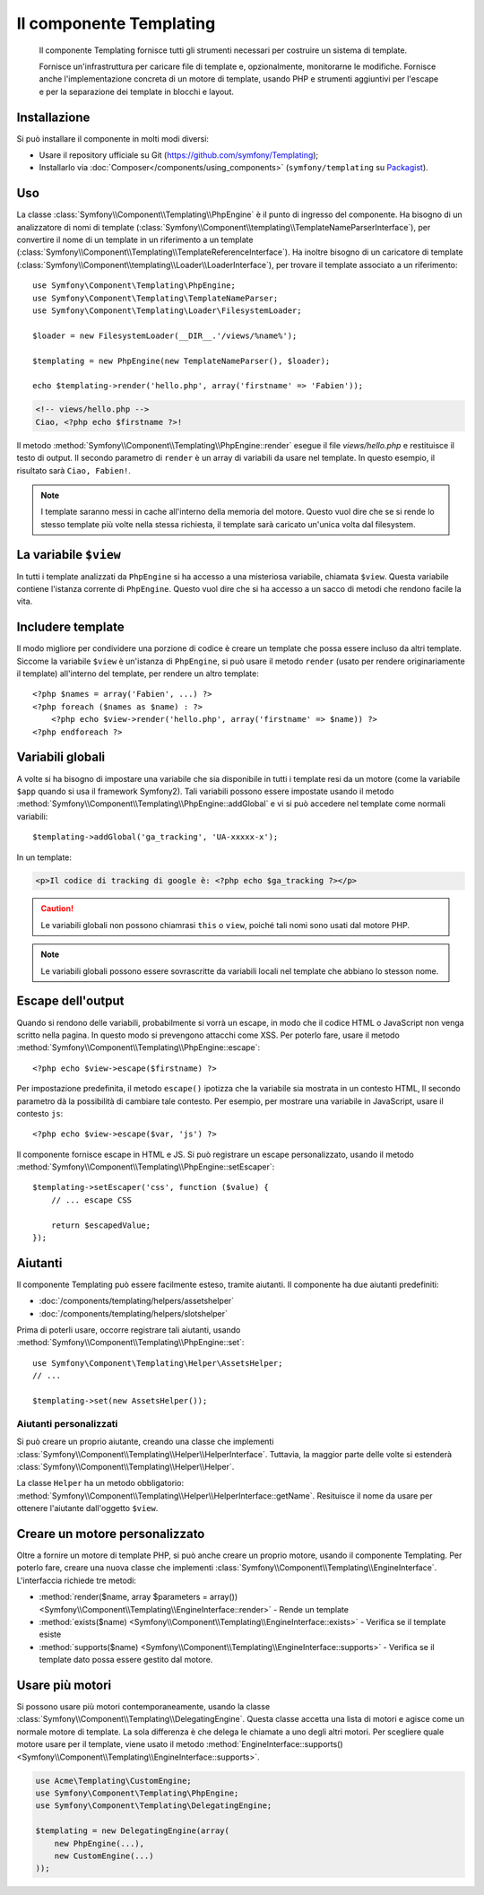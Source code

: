 .. index::
   single: Templating
   single: Componenti; Templating

Il componente Templating
========================

    Il componente Templating fornisce tutti gli strumenti necessari per costruire
    un sistema di template.

    Fornisce un'infrastruttura per caricare file di template e, opzionalmente, monitorarne
    le modifiche. Fornisce anche l'implementazione concreta di un motore di template,
    usando PHP e strumenti aggiuntivi per l'escape e per la separazione dei template in
    blocchi e layout.

Installazione
-------------

Si può installare il componente in molti modi diversi:

* Usare il repository ufficiale su Git (https://github.com/symfony/Templating);
* Installarlo via :doc:`Composer</components/using_components>` (``symfony/templating`` su `Packagist`_).

Uso
---

La classe :class:`Symfony\\Component\\Templating\\PhpEngine` è il punto di ingresso
del componente. Ha bisogno di un analizzatore di nomi di template
(:class:`Symfony\\Component\\templating\\TemplateNameParserInterface`),
per convertire il nome di un template in un riferimento a un template
(:class:`Symfony\\Component\\Templating\\TemplateReferenceInterface`).
Ha inoltre bisogno di un caricatore di template (:class:`Symfony\\Component\\templating\\Loader\\LoaderInterface`),
per trovare il template associato a un riferimento::

    use Symfony\Component\Templating\PhpEngine;
    use Symfony\Component\Templating\TemplateNameParser;
    use Symfony\Component\Templating\Loader\FilesystemLoader;

    $loader = new FilesystemLoader(__DIR__.'/views/%name%');

    $templating = new PhpEngine(new TemplateNameParser(), $loader);

    echo $templating->render('hello.php', array('firstname' => 'Fabien'));

.. code-block:: html+php

    <!-- views/hello.php -->
    Ciao, <?php echo $firstname ?>!

Il metodo :method:`Symfony\\Component\\Templating\\PhpEngine::render` esegue il
file `views/hello.php` e restituisce il testo di output. Il secondo parametro
di ``render`` è un array di variabili da usare nel template. In questo
esempio, il risultato sarà ``Ciao, Fabien!``.

.. note::

    I template saranno messi in cache all'interno della memoria del motore. Questo vuol dire
    che se si rende lo stesso template più volte nella stessa richiesta, il
    template sarà caricato un'unica volta dal filesystem.

La variabile ``$view``
----------------------

In tutti i template analizzati da ``PhpEngine`` si ha accesso a una misteriosa
variabile, chiamata ``$view``. Questa variabile contiene l'istanza corrente di ``PhpEngine``.
Questo vuol dire che si ha accesso a un sacco di metodi che rendono facile
la vita.

Includere template
------------------

Il modo migliore per condividere una porzione di codice è creare un template che
possa essere incluso da altri template. Siccome la variabile ``$view`` è
un'istanza di ``PhpEngine``, si può usare il metodo ``render`` (usato per
rendere originariamente il template) all'interno del template, per rendere un altro template::

    <?php $names = array('Fabien', ...) ?>
    <?php foreach ($names as $name) : ?>
        <?php echo $view->render('hello.php', array('firstname' => $name)) ?>
    <?php endforeach ?>

Variabili globali
-----------------

A volte si ha bisogno di impostare una variabile che sia disponibile in tutti i template
resi da un motore (come la variabile ``$app`` quando si usa il framework Symfony2).
Tali variabili possono essere impostate usando il metodo
:method:`Symfony\\Component\\Templating\\PhpEngine::addGlobal` e vi si può
accedere nel template come normali variabili::

    $templating->addGlobal('ga_tracking', 'UA-xxxxx-x');

In un template:

.. code-block:: html+php

    <p>Il codice di tracking di google è: <?php echo $ga_tracking ?></p>

.. caution::

    Le variabili globali non possono chiamrasi ``this`` o ``view``, poiché tali nomi
    sono usati dal motore PHP.

.. note::

    Le variabili globali possono essere sovrascritte da variabili locali nel template
    che abbiano lo stesson nome.

Escape dell'output
------------------

Quando si rendono delle variabili, probabilmente si vorrà un escape, in modo che il codice HTML o
JavaScript non venga scritto nella pagina. In questo modo si prevengono attacchi come
XSS. Per poterlo fare, usare il metodo
:method:`Symfony\\Component\\Templating\\PhpEngine::escape`::

    <?php echo $view->escape($firstname) ?>

Per impostazione predefinita, il metodo ``escape()`` ipotizza che la variabile sia mostrata
in un contesto HTML, Il secondo parametro dà la possibilità di cambiare tale contesto. Per
esempio, per mostrare una variabile in JavaScript, usare il contesto ``js``::

    <?php echo $view->escape($var, 'js') ?>

Il componente fornisce escape in HTML e JS. Si può registrare un escape
personalizzato, usando il metodo
:method:`Symfony\\Component\\Templating\\PhpEngine::setEscaper`::

    $templating->setEscaper('css', function ($value) {
        // ... escape CSS

        return $escapedValue;
    });

Aiutanti
--------

Il componente Templating può essere facilmente esteso, tramite aiutanti. Il componente ha
due aiutanti predefiniti:

* :doc:`/components/templating/helpers/assetshelper`
* :doc:`/components/templating/helpers/slotshelper`

Prima di poterli usare, occorre registrare tali aiutanti, usando
:method:`Symfony\\Component\\Templating\\PhpEngine::set`::

    use Symfony\Component\Templating\Helper\AssetsHelper;
    // ...

    $templating->set(new AssetsHelper());

Aiutanti personalizzati
~~~~~~~~~~~~~~~~~~~~~~~

Si può creare un proprio aiutante, creando una classe che implementi
:class:`Symfony\\Component\\Templating\\Helper\\HelperInterface`. Tuttavia,
la maggior parte delle volte si estenderà
:class:`Symfony\\Component\\Templating\\Helper\\Helper`.

La classe ``Helper`` ha un metodo obbligatorio:
:method:`Symfony\\Component\\Templating\\Helper\\HelperInterface::getName`.
Resituisce il nome da usare per ottenere l'aiutante dall'oggetto ``$view``.

Creare un motore personalizzato
-------------------------------

Oltre a fornire un motore di template PHP, si può anche creare un proprio motore,
usando il componente Templating. Per poterlo fare, creare una nuova classe che
implementi :class:`Symfony\\Component\\Templating\\EngineInterface`. L'interfaccia
richiede tre metodi:

* :method:`render($name, array $parameters = array()) <Symfony\\Component\\Templating\\EngineInterface::render>`
  - Rende un template
* :method:`exists($name) <Symfony\\Component\\Templating\\EngineInterface::exists>`
  - Verifica se il template esiste
* :method:`supports($name) <Symfony\\Component\\Templating\\EngineInterface::supports>`
  - Verifica se il template dato possa essere gestito dal motore.

Usare più motori
----------------

Si possono usare più motori contemporaneamente, usando la classe
:class:`Symfony\\Component\\Templating\\DelegatingEngine`. Questa classe
accetta una lista di motori e agisce come un normale motore di template. La
sola differenza è che delega le chiamate a uno degli altri motori. Per
scegliere quale motore usare per il template, viene usato il metodo
:method:`EngineInterface::supports() <Symfony\\Component\\Templating\\EngineInterface::supports>`.


.. code-block:: php

    use Acme\Templating\CustomEngine;
    use Symfony\Component\Templating\PhpEngine;
    use Symfony\Component\Templating\DelegatingEngine;

    $templating = new DelegatingEngine(array(
        new PhpEngine(...),
        new CustomEngine(...)
    ));

.. _Packagist: https://packagist.org/packages/symfony/templating
